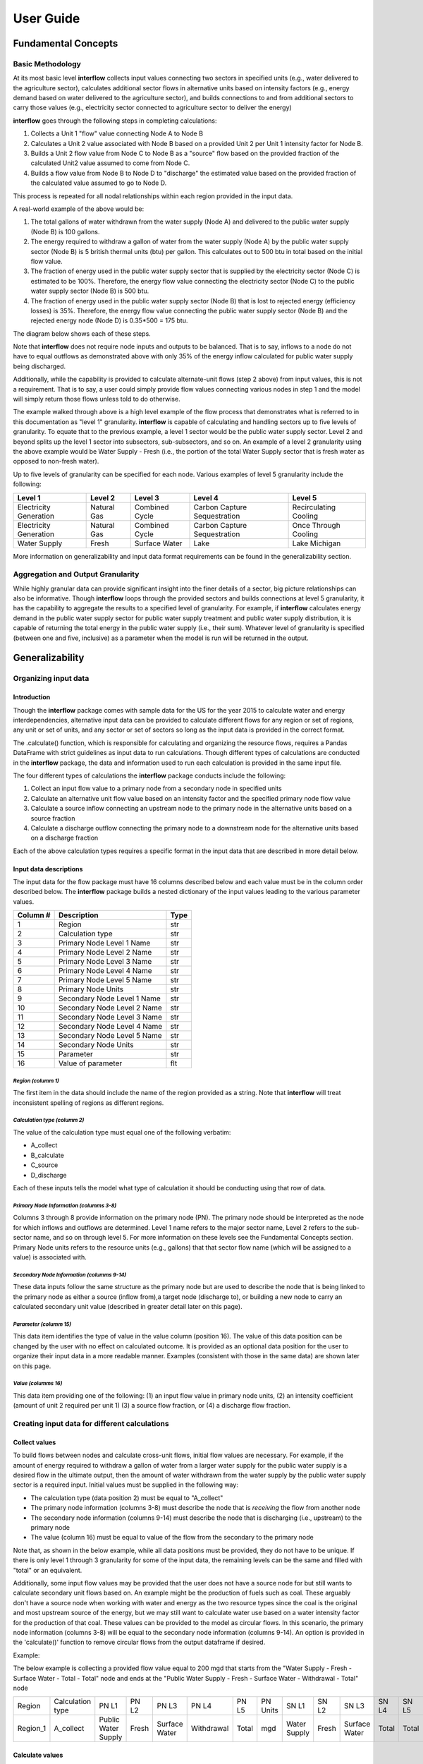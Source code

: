 *****************
User Guide
*****************

Fundamental Concepts
################################

Basic Methodology
**********************************

At its most basic level **interflow** collects input values connecting two sectors in specified units (e.g., water delivered to the agriculture sector),
calculates additional sector flows in alternative units based on intensity factors (e.g., energy demand based on water delivered to the agriculture sector),
and builds connections to and from additional sectors to carry those values (e.g., electricity sector connected to agriculture sector to deliver the energy)

**interflow** goes through the following steps in completing calculations:

1. Collects a Unit 1 "flow" value connecting Node A to Node B
2. Calculates a Unit 2 value associated with Node B based on a provided Unit 2 per Unit 1 intensity factor for Node B.
3. Builds a Unit 2 flow value from Node C to Node B as a "source" flow based on the provided fraction of the calculated Unit2 value assumed to come from Node C.
4. Builds a flow value from Node B to Node D to "discharge" the estimated value based on the provided fraction of the calculated value assumed to go to Node D.

This process is repeated for all nodal relationships within each region provided in the input data.

A real-world example of the above would be:

1. The total gallons of water withdrawn from the water supply (Node A) and delivered to the public water supply (Node B) is 100 gallons.
2. The energy required to withdraw a gallon of water from the water supply (Node A) by the public water supply sector (Node B) is 5 british thermal units (btu) per gallon. This calculates out to 500 btu in total based on the initial flow value.
3. The fraction of energy used in the public water supply sector that is supplied by the electricity sector (Node C) is estimated to be 100%. Therefore, the energy flow value connecting the electricity sector (Node C) to the public water supply sector (Node B) is 500 btu.
4. The fraction of energy used in the public water supply sector (Node B) that is lost to rejected energy (efficiency losses) is 35%. Therefore, the energy flow value connecting the public water supply sector (Node B) and the rejected energy node (Node D) is 0.35*500 = 175 btu.

The diagram below shows each of these steps.

.. image:: flow_methodology_example.png
  :width: 700


Note that **interflow** does not require node inputs and outputs to be balanced. That is to say, inflows to a node do not have to equal outflows as demonstrated above with only 35% of the energy inflow calculated for public water supply being discharged.

Additionally, while the capability is provided to calculate alternate-unit flows (step 2 above) from input values, this is not a requirement. That is to say, a user could simply provide flow values connecting various nodes in step 1 and the model will simply return those flows unless told to do otherwise.

The example walked through above is a high level example of the flow process that demonstrates what is referred to in this documentation as "level 1" granularity. **interflow** is capable of calculating and handling sectors up to five levels of granularity. To equate that to the previous example, a level 1 sector would be the public water supply sector. Level 2 and beyond splits up the level 1 sector into subsectors, sub-subsectors, and so on. An example of a level 2 granularity using the above example would be Water Supply - Fresh (i.e., the portion of the total Water Supply sector that is fresh water as opposed to non-fresh water).

Up to five levels of granularity can be specified for each node. Various examples of level 5 granularity include the following:

+------------------------+----------------+----------------+------------------------------+------------------------+
| Level 1                | Level 2        | Level 3        | Level 4                      | Level 5                |
+========================+================+================+==============================+========================+
| Electricity Generation | Natural Gas    | Combined Cycle | Carbon Capture Sequestration | Recirculating Cooling  |
+------------------------+----------------+----------------+------------------------------+------------------------+
| Electricity Generation | Natural Gas    | Combined Cycle | Carbon Capture Sequestration | Once Through Cooling   |
+------------------------+----------------+----------------+------------------------------+------------------------+
| Water Supply           | Fresh          | Surface Water  | Lake                         | Lake Michigan          |
+------------------------+----------------+----------------+------------------------------+------------------------+

More information on generalizability and input data format requirements can be found in the generalizability section.

Aggregation and Output Granularity
**************************************

While highly granular data can provide significant insight into the finer details of a sector, big picture relationships can also be informative. Though **interflow** loops through the provided sectors and builds connections at level 5 granularity, it has the capability to aggregate the results to a specified level of granularity. For example, if **interflow** calculates energy demand in the public water supply sector for public water supply treatment and public water supply distribution, it is capable of returning the total energy in the public water supply (i.e., their sum). Whatever level of granularity is specified (between one and five, inclusive) as a parameter when the model is run will be returned in the output.

Generalizability
################################

Organizing input data
*************************

Introduction
-------------------------

Though the **interflow** package comes with sample data for the US for the year 2015 to calculate water and energy interdependencies, alternative input data can be provided to calculate different flows for any region or set of regions, any unit or set of units, and any sector or set of sectors so long as the input data is provided in the correct format.

The .calculate() function, which is responsible for calculating and organizing the resource flows, requires a Pandas DataFrame with strict guidelines as input data to run calculations. Though different types of calculations are conducted in the **interflow** package, the data and information used to run each calculation is provided in the same input file.

The four different types of calculations the **interflow** package conducts include the following:

1. Collect an input flow value to a primary node from a secondary node in specified units
2. Calculate an alternative unit flow value based on an intensity factor and the specified primary node flow value
3. Calculate a source inflow connecting an upstream node to the primary node in the alternative units based on a source fraction
4. Calculate a discharge outflow connecting the primary node to a downstream node for the alternative units based on a discharge fraction

Each of the above calculation types requires a specific format in the input data that are described in more detail below.

Input data descriptions
-------------------------

The input data for the flow package must have 16 columns described below and each value must be in the column order described below. The **interflow** package builds a nested dictionary of the input values leading to the various parameter values.

+---------------+------------------------------+----------+
| Column #      | Description                  | Type     |
+===============+==============================+==========+
| 1             | Region                       | str      |
+---------------+------------------------------+----------+
| 2             | Calculation type             | str      |
+---------------+------------------------------+----------+
| 3             | Primary Node Level 1 Name    | str      |
+---------------+------------------------------+----------+
| 4             | Primary Node Level 2 Name    | str      |
+---------------+------------------------------+----------+
| 5             | Primary Node Level 3 Name    | str      |
+---------------+------------------------------+----------+
| 6             | Primary Node Level 4 Name    | str      |
+---------------+------------------------------+----------+
| 7             | Primary Node Level 5 Name    | str      |
+---------------+------------------------------+----------+
| 8             | Primary Node Units           | str      |
+---------------+------------------------------+----------+
| 9             | Secondary Node Level 1 Name  | str      |
+---------------+------------------------------+----------+
| 10            | Secondary Node Level 2 Name  | str      |
+---------------+------------------------------+----------+
| 11            | Secondary Node Level 3 Name  | str      |
+---------------+------------------------------+----------+
| 12            | Secondary Node Level 4 Name  | str      |
+---------------+------------------------------+----------+
| 13            | Secondary Node Level 5 Name  | str      |
+---------------+------------------------------+----------+
| 14            | Secondary Node Units         | str      |
+---------------+------------------------------+----------+
| 15            | Parameter                    | str      |
+---------------+------------------------------+----------+
| 16            | Value of parameter           | flt      |
+---------------+------------------------------+----------+


*Region (columm 1)*
""""""""""""""""""""""""""""""

The first item in the data should include the name of the region provided as a string. Note that **interflow** will treat inconsistent spelling of regions as different regions.

*Calculation type (columm 2)*
""""""""""""""""""""""""""""""
The value of the calculation type must equal one of the following verbatim:

* A_collect
* B_calculate
* C_source
* D_discharge

Each of these inputs tells the model what type of calculation it should be conducting using that row of data.

*Primary Node Information (columms 3-8)*
""""""""""""""""""""""""""""""""""""""""""""
Columns 3 through 8 provide information on the primary node (PN). The primary node should be interpreted as the node for which inflows and outflows are determined.
Level 1 name refers to the major sector name, Level 2 refers to the sub-sector name, and so on through level 5. For more information on these levels see the Fundamental Concepts section.
Primary Node units refers to the resource units (e.g., gallons) that that sector flow name (which will be assigned to a value) is associated with.

*Secondary Node Information (columms 9-14)*
""""""""""""""""""""""""""""""""""""""""""""

These data inputs follow the same structure as the primary node but are used to describe the node that is being linked to the primary node as either a source (inflow from),a target node (discharge to), or building a new node to carry an calculated secondary unit value (described in greater detail later on this page).

*Parameter (columm 15)*
""""""""""""""""""""""""""""""""""""""""""""

This data item identifies the type of value in the value column (position 16). The value of this data position can be changed by the user with no effect on calculated outcome. It is provided as an optional data position for the user to organize their input data in a more readable manner. Examples (consistent with those in the same data) are shown later on this page.

*Value (columms 16)*
""""""""""""""""""""""""""""""""""""""""""""

This data item providing one of the following: (1) an input flow value in primary node units, (2) an intensity coefficient (amount of unit 2 required per unit 1) (3) a source flow fraction, or (4) a discharge flow fraction.

Creating input data for different calculations
*************************************************

Collect values
-------------------------

To build flows between nodes and calculate cross-unit flows, initial flow values are necessary. For example, if the amount of energy required to withdraw a gallon of water from a larger water supply for the public water supply is a desired flow in the ultimate output, then the amount of water withdrawn from the water supply by the public water supply sector is a required input. Initial values must be supplied in the following way:

* The calculation type (data position 2) must be equal to "A_collect"
* The primary node information (columns 3-8) must describe the node that is *receiving* the flow from another node
* The secondary node information (columns 9-14) must describe the node that is discharging (i.e., upstream) to the primary node
* The value (column 16) must be equal to value of the flow from the secondary to the primary node

Note that, as shown in the below example, while all data positions must be provided, they do not have to be unique. If there is only level 1 through 3 granularity for some of the input data, the remaining levels can be the same and filled with "total" or an equivalent.

Additionally, some input flow values may be provided that the user does not have a source node for but still wants to calculate secondary unit flows based on. An example might be the production of fuels such as coal. These arguably don't have a source node when working with water and energy as the two resource types since the coal is the original and most upstream source of the energy, but we may still want to calculate water use based on a water intensity factor for the production of that coal. These values can be provided to the model as circular flows. In this scenario, the primary node information (columns 3-8) will be equal to the secondary node information (columns 9-14). An option is provided in the 'calculate()' function to remove circular flows from the output dataframe if desired.

Example:

The below example is collecting a provided flow value equal to 200 mgd that starts from the "Water Supply - Fresh - Surface Water - Total - Total" node and ends at the "Public Water Supply - Fresh - Surface Water - Withdrawal  - Total" node

+----------+--------------------+--------------------+-------+---------------+-------------+-------+---------+--------------+-------+---------------+-------+-------+---------+-----------+-------+
|Region    |Calculation type    |PN L1               |PN L2  |PN L3          |PN L4        |PN L5  |PN Units |SN L1         |SN L2  |SN L3          |SN L4  |SN L5  |SN Units | Parameter | value |
+----------+--------------------+--------------------+-------+---------------+-------------+-------+---------+--------------+-------+---------------+-------+-------+---------+-----------+-------+
| Region_1 | A_collect          |Public Water Supply |Fresh  | Surface Water | Withdrawal  | Total | mgd     | Water Supply | Fresh | Surface Water | Total | Total | mgd     |flow_value | 200   |
+----------+--------------------+--------------------+-------+---------------+-------------+-------+---------+--------------+-------+---------------+-------+-------+---------+-----------+-------+


Calculate values
-------------------------
Consistent naming and spelling with sectors is very important as values (both collected and calculated) are assigned to the node names provided. The model looks for node names at level 5 granularity to retrieve known flow values and calculate new flow values based on intensity factors.

In order to calculate secondary unit flow values from collected flow values, the data must be in the following format:

* The calculation type (column 2) must be equal to "B_calculate"
* The primary node information (columns 3-8) must describe the new node that is *being built* in the secondary units (e.g., public water supply pumping energy in btu) based on the intensity factor.
* The secondary node information (columns 9-14) must describe the node name that the new value is based on and be equal to a node that has already been collected or calculated.
* The value (column 16) must be equal to the intensity value to calculate the secondary unit flow from the first unit flow. Examples include kilowatt-hours per gallon, gallons per btu, etc.

Note that when calculating a secondary unit flow for a sector that has flows in both units, the names of those sectors/nodes do not have to be consistent as final output values are provided by unit type. In the below example, we are naming the level2 through level5 different than we did for the water flows.

Example:

The example below tells the model to calculate a new energy (bbtu) value and assign it to a new node with a level 5 granularity name of "Public Water Supply - Fresh - Surface Water - Withdrawal - Total" where each dash separates the different granularity levels. The new node and value are being created off of the known level 5 granularity water (mgd) flow value associated with the node name "Public Water Supply - Fresh - Surface Water - Withdrawal - Total". The intensity factor used to calculate the amount of bbtu per mgd is 2.

+----------+-----------------+--------------------+-------+---------------+-----------+-------+---------+---------------------+-------+---------------+------------+-------+---------+-----------+-------+
|Region    |Calculation type |PN L1               |PN L2  |PN L3          |PN L4      |PN L5  |PN Units |SN L1                |SN L2  |SN L3          |SN L4       |SN L5  |SN Units | Parameter | value |
+----------+-----------------+--------------------+-------+---------------+-----------+-------+---------+---------------------+-------+---------------+------------+-------+---------+-----------+-------+
| Region_1 | B_calculate     |Public Water Supply |Fresh  | Surface Water | pumping   | Total | btu     | Public Water Supply |Fresh  | Surface Water | Withdrawal | Total | mgd     |intensity  | 2     |
+----------+-----------------+--------------------+-------+---------------+-----------+-------+---------+---------------------+-------+---------------+------------+-------+---------+-----------+-------+

Note that calculated flow values do not have to be in a secondary unit type. If an intensity value exists that is dependent on the same unit type, the model is capable of handling this. For example, say the amount of water (units = mgd) in the public water supply that was saline was dependent on the the amount of water (units = mgd) in the public water supply that is fresh. So long as a row of data accurately with the intensity factor to determine the saline water quantity in mgd is provided, the model will build it. Additionally, following this example, if a subsequent cross-resource calculation is made on the the total water in public water supply (e.g., energy based on total water), it will base it off the new total water so long as the row to calculate the additional mgd is provided before the row to calculate the energy in the input data.

Source values
-------------------------

Once secondary unit flow values have been calculated by the model, their aggregate value is split into individual flows from various source. For example, if the public water supply sector receives 80% its energy from the electricity sector and 20% from natural gas generators, we would want 80% of our total calculated energy value to be represented as a flow from the electricity node to the public water supply sector and the remaining 20% from the natural gas fuel supply

To split calculated values into sources, the following is required:

* The calculation type (column 2) must be equal to "C_source"
*  The primary node information (columns 3-8) must describe the node that is *receiving* the flow from another node (e.g., energy use in public water supply)
*  The secondary node information (columns 9-14) must describe the node that is discharging to the primary node (e.g., electricity sector)
*  The value (column 16) must be the fraction of the calculated value that is coming from the secondary node.


Example:

+----------+-----------------+--------------------+-------+---------------+-----------+-------+---------+---------------------+-------------+----------+---------+-------+---------+-----------+-------+
|Region    |Calculation type |PN L1               |PN L2  |PN L3          |PN L4      |PN L5  |PN Units |SN L1                |SN L2        |SN L3     |SN L4    |SN L5  |SN Units | Parameter | value |
+----------+-----------------+--------------------+-------+---------------+-----------+-------+---------+---------------------+-------------+----------+---------+-------+---------+-----------+-------+
| Region_1 | C_source        |Public Water Supply |Fresh  | Surface Water | pumping   | Total | btu     | Electricity Gen.    |total        | total    | total   | Total | btu     |fraction   | .8    |
+----------+-----------------+--------------------+-------+---------------+-----------+-------+---------+---------------------+-------------+----------+---------+-------+---------+-----------+-------+
| Region_1 | C_source        |Public Water Supply |Fresh  | Surface Water | pumping   | Total | btu     | Fuel Supply         |natural gas  | total    | total   | Total | btu     |fraction   | .2    |
+----------+-----------------+--------------------+-------+---------------+-----------+-------+---------+---------------------+-------------+----------+---------+-------+---------+-----------+-------+

As many source rows should be provided as there are sources for a particular value. If five nodes feed into a single node, five rows with five fractions that sum to 1 should be provided.


Discharge values
-------------------------
Discharging values follows similar logic as determining source flows in that an aggregate value is split into multiple based on provided fractions. This time, however, the flows being determined are those that are discharged from the primary node (e.g., electricity generation to rejected energy, public water supply to conveyance losses)

To split calculated and collected values into discharges, the following is required:

* The calculation type (data position 2) must be equal to "D_discharge"
* The primary node information (data positions 3-8) must describe the node that is *discharging* the flow to another node
* The secondary node information (data positions 9-14) must describe the node that is receiving the discharged flow
* The value (data position 16) must be the fraction of the calculated value that should go to the secondary node.


Example:

+----------+-----------------+--------------------+-------+---------------+-----------+-------+---------+------------------+-------------+----------+---------+-------+---------+-----------+-------+
|Region    |Calculation type |PN L1               |PN L2  |PN L3          |PN L4      |PN L5  |PN Units |SN L1             |SN L2        |SN L3     |SN L4    |SN L5  |SN Units | Parameter | value |
+----------+-----------------+--------------------+-------+---------------+-----------+-------+---------+------------------+-------------+----------+---------+-------+---------+-----------+-------+
| Region_1 | C_source        |Public Water Supply |Fresh  | Surface Water | pumping   | Total | btu     | Rejected Energy  |total        | total    | total   | Total | btu     |fraction   | .3    |
+----------+-----------------+--------------------+-------+---------------+-----------+-------+---------+------------------+-------------+----------+---------+-------+---------+-----------+-------+
| Region_1 | C_source        |Public Water Supply |Fresh  | Surface Water | pumping   | Total | btu     | Energy Services  |total        | total    | total   | Total | btu     |fraction   | .7    |
+----------+-----------------+--------------------+-------+---------------+-----------+-------+---------+------------------+-------------+----------+---------+-------+---------+-----------+-------+


As many discharge rows should be provided as there are discharges for a particular value. If one values should be discharged to five downstream nodes, five rows with five fractions that sum to 1 should be provided.

For source and discharge fractions, it is not a strict requirement that the fractions per primary node value sum to one. Note that, not having them sum to 1 will lead to unbalanced flows (greater inflows than outflows or vice versa)

Map Data requirements
*******************************************

In order to use the optional cloropleth map visualization output that is included in the package, a GeoJSON file containing geometry information for the specified region(s) must be included. The feature.id in the GeoJSON file should match the region column in the output data in order to display correctly. The **interflow** package comes with a GeoJSON file for US counties, an example of what the GeoJSON file structure looks like is provided below:

.. image:: json_data_example.png
  :width: 250

The image above and the GeoJSON file used for the sample data is part of Plotly's sample datasets. For more information on the sample GeoJSON file, see the Geospatial section under the US Sample Data Methodology Page.

The cloropleth map output uses the plotly python package. For more information on the GeoJSON input see the GeoJSON with feature.id section within the Plotly cloropleth documentation (https://plotly.com/python/choropleth-maps/)

Key Outputs
################################

Data Outputs
**********************************

**interflow** returns a Pandas DataFrame when calling `interflow.calculate() <https://pnnl.github.io/interflow/api.html#interflow.calc_flow.calculate>`_. The DataFrame contains the following for each flow value for each region included in the input data when the level parameter is set to 5:

+-------------+-----------------------------------------------+-------+
| Column Name | Description                                   | Type  |
+=============+===============================================+=======+
| region      | Name of region                                | str   |
+-------------+-----------------------------------------------+-------+
| S1          | Level 1 source node name                      | str   |
+-------------+-----------------------------------------------+-------+
| S2          | Level 2 source node name                      | str   |
+-------------+-----------------------------------------------+-------+
| S3          | Level 3 source node name                      | str   |
+-------------+-----------------------------------------------+-------+
| S4          | Level 4 source node name                      | str   |
+-------------+-----------------------------------------------+-------+
| S5          | Level 5 source node name                      | str   |
+-------------+-----------------------------------------------+-------+
| T1          | Level 1 target node name                      | str   |
+-------------+-----------------------------------------------+-------+
| T2          | Level 2 target node name                      | str   |
+-------------+-----------------------------------------------+-------+
| T3          | Level 3 target node name                      | str   |
+-------------+-----------------------------------------------+-------+
| T4          | Level 4 target node name                      | str   |
+-------------+-----------------------------------------------+-------+
| T5          | Level 5 target node name                      | str   |
+-------------+-----------------------------------------------+-------+
| units       | unit type for value                           | str   |
+-------------+-----------------------------------------------+-------+
| value       | value of flow connecting source to target     | flt   |
+-------------+-----------------------------------------------+-------+

Note that setting the level parameter equal to a value less than 5 will aggregate the output accordingly to the specified levels. For example, specifying level 1 will return the following DataFrame instead.

+-------------+-----------------------------------------------+-------+
| Column Name | Description                                   | Type  |
+=============+===============================================+=======+
| region      | Name of region                                | str   |
+-------------+-----------------------------------------------+-------+
| S1          | Level 1 source node name                      | str   |
+-------------+-----------------------------------------------+-------+
| T1          | Level 1 target node name                      | str   |
+-------------+-----------------------------------------------+-------+
| units       | unit type for value                           | str   |
+-------------+-----------------------------------------------+-------+
| value       | value of flow connecting source to target     | flt   |
+-------------+-----------------------------------------------+-------+


Visualizations
**********************************

In addition to the Pandas DataFrame output, a variety of visualization and analysis functions are pre-built into the flow package and can be used to interpret results. All visualizations in the package utilize the Plotly open source graphing library. These include the following:

Single-unit sankey diagrams
------------------------------

Sankey diagrams are used to visualize flows from source nodes to target nodes where links between nodes have variable width depending on the value of the flow. The `interflow.plot_sankey() <https://pnnl.github.io/interflow/api.html#interflow.visualize.plot_sankey>`_ function plots up to two sankey diagrams (one for each unit specified) based on the run output that is provided to the function. Users can specify a level of granularity to show flows from level 1 (major sector aggregates only) to level 5 (the highest level of granularity available). For more information on the specific function parameters, defaults, and other components, see the function_guide section.

.. image:: sankey_example.png
  :width: 700



Single region stacked barcharts of sectors
--------------------------------------------

In addition to the Sankey diagrams, there is also the option to plot output in a stacked barchart for any number of sectors. The `interflow.plot_sector_bar() <https://pnnl.github.io/interflow/api.html#interflow.visualize.plot_sector_bar>`_ function takes a list input of the level 1 sector names (e.g., public water supply) and proceeds to plot inflows or outflows (chosen by the user) into that sector for the specified units. Inflows and outflows are displayed in stacked values of level 5 subsectors within each sector. The barcharts are intended to be used to compare sectors within an individual region for an individual unit.

An example output for energy flows into the agricultural and public water supply sectors for an individual US county from the sample data is shown below.

.. image:: bar_inflow_example.png
  :width: 700

Likewise, the additional figure below shows the energy outflows from those sectors for the same county.

.. image:: bar_outflow_example.png
  :width: 700

Choropleth map displaying single flow values across regions
-------------------------------------------------------------

The **interflow** package also comes with the ability to plot flow values on a regional basis. By providing  `interflow.plot_map() <https://pnnl.github.io/interflow/api.html#interflow.visualize.plot_map>`_ function requires a GeoJSON file to plot a cloropleth map of a selected value. The selectable values are generated as a dropdown list of all available flow values for the specified level of granularity. For example, if level 1 granularity is specified, the drop-down list contains only flows between level 1 nodes. Users can select up to level 5 granularity when running the function and the output will respond appropriately. Below is an example of the cloropleth map output for level 1 granularity for a single flow value using the US county sample data.

.. image:: map_example.png
  :width: 700


Using the Sample Data
**********************************
Sample data including extensive water and energy data for US counties for the year 2015 is included in the input files folder in the package. This data can be loaded as a pandas DataFrame by running the function '.read_sample_data()'. The full sample data is included in the zip file called 'us_county_sample_data.csv.zip'. The code used to develop this sample data file is included in the sample_data.py module and all input data files used to compile the sample data file are in the input_data folder as well. For more information on the methodology and data sources used to compiles the sample data, see the
`sample data documentation <https://pnnl.github.io/interflow/sample_data.html>`_.
